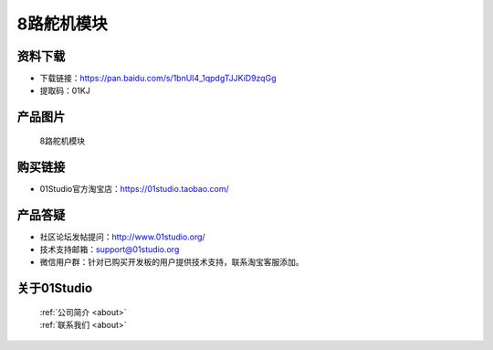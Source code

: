 
8路舵机模块
======================

资料下载
------------
- 下载链接：https://pan.baidu.com/s/1bnUI4_1qpdgTJJKiD9zqGg
- 提取码：01KJ 

产品图片
------------

.. figure:: media/8_channel_servo.jpg

  8路舵机模块


购买链接
------------
- 01Studio官方淘宝店：https://01studio.taobao.com/


产品答疑
-------------
- 社区论坛发帖提问：http://www.01studio.org/ 
- 技术支持邮箱：support@01studio.org
- 微信用户群：针对已购买开发板的用户提供技术支持，联系淘宝客服添加。


关于01Studio
--------------

  | :ref:`公司简介 <about>`  
  | :ref:`联系我们 <about>`
